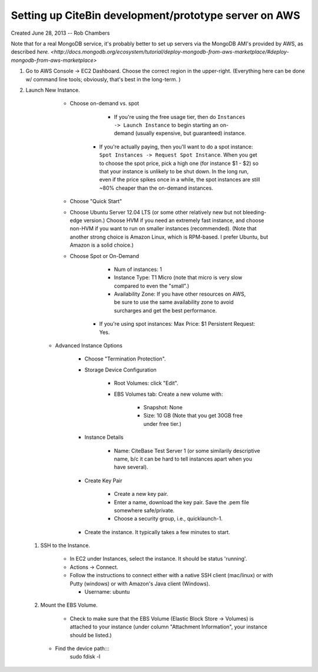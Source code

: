 Setting up CiteBin development/prototype server on AWS
------------------------------------------------------

Created June 28, 2013  -- Rob Chambers

Note that for a real MongoDB service, it's probably better to set up servers via the MongoDB AMI's
provided by AWS, as described `here. <http://docs.mongodb.org/ecosystem/tutorial/deploy-mongodb-from-aws-marketplace/#deploy-mongodb-from-aws-marketplace>`

#) Go to AWS Console -> EC2 Dashboard. Choose the correct region in the upper-right. (Everything here can be done w/ command line tools; obviously, that's best in the long-term. )

#) Launch New Instance. 

	- Choose on-demand vs. spot
	
		- If you're using the free usage tier, then do ``Instances -> Launch Instance`` to begin starting an on-demand (usually expensive,
		  but guaranteed) instance.
		  
	    - If you're actually paying, then you'll want to do a spot instance: ``Spot Instances -> Request Spot Instance``. When you get to 
	      choose the spot price, pick a high one (for instance $1 - $2) so that your instance is unlikely to be shut down. In the long run,
	      even if the price spikes once in a while, the spot instances are still ~80% cheaper than the on-demand instances.

	- Choose "Quick Start"
	
	- Choose Ubuntu Server 12.04 LTS (or some other relatively new but not bleeding-edge version.) Choose HVM if you need an extremely fast
	  instance, and choose non-HVM if you want to run on smaller instances (recommended). (Note that another strong choice
	  is Amazon Linux, which is RPM-based. I prefer Ubuntu, but Amazon is a solid choice.)
	  
	- Choose Spot or On-Demand
		
		- Num of instances: 1
		
		- Instance Type: T1 Micro (note that micro is very slow compared to even the "small".)
		
		- Availability Zone: If you have other resources on AWS, be sure to use the same availability zone to avoid surcharges and
		  get the best performance.
		  
	    - If you're using spot instances: Max Price: $1   Persistent Request: Yes.
	    
    - Advanced Instance Options
     	
     	- Choose "Termination Protection".
 	
 	- Storage Device Configuration
 	
 		- Root Volumes: click "Edit".
 		
 		- EBS Volumes tab: Create a new volume with:
 			
 			- Snapshot: None
 			
 			- Size: 10 GB (Note that you get 30GB free under free tier.)
 			
	- Instance Details
		
		- Name: CiteBase Test Server 1    (or some similarily descriptive name, b/c it can be hard to tell instances apart when you have several).
		
	- Create Key Pair
	
		- Create a new key pair.
		
		- Enter a name, download the key pair. Save the .pem file somewhere safe/private.
		
		- Choose a security group, i.e., quicklaunch-1.
		
	- Create the instance. It typically takes a few minutes to start.
	
	
 #) SSH to the Instance.
 
 	- In EC2 under Instances, select the instance. It should be status 'running'.
 	
 	- Actions -> Connect.
 	
 	- Follow the instructions to connect either with a native SSH client (mac/linux) or with Putty (windows)
 	  or with Amazon's Java client (Windows). 
 	  
 	  - Username: ubuntu
 	  
 #) Mount the EBS Volume.

 	- Check to make sure that the EBS Volume (Elastic Block Store -> Volumes) is attached to your instance
 	  (under column "Attachment Information", your instance should be listed.)
 	  
    - Find the device path:::
    	sudo fdisk -l
    	
    	 
 			

      
     

